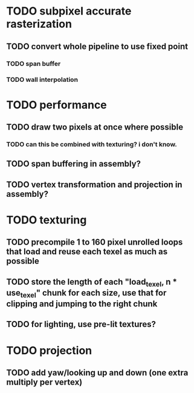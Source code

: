 * TODO subpixel accurate rasterization
** TODO convert whole pipeline to use fixed point
*** TODO span buffer
*** TODO wall interpolation

* TODO performance 
** TODO draw two pixels at once where possible
*** TODO can this be combined with texturing? i don't know. 
** TODO span buffering in assembly?
** TODO vertex transformation and projection in assembly?

* TODO texturing  
** TODO precompile 1 to 160 pixel unrolled loops that load and reuse each texel as much as possible
** TODO store the length of each "load_texel, n * use_texel" chunk for each size, use that for clipping and jumping to the right chunk
** TODO for lighting, use pre-lit textures?


* TODO projection
** TODO add yaw/looking up and down (one extra multiply per vertex) 
